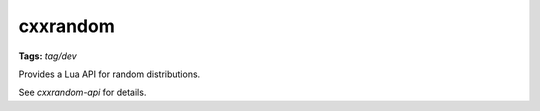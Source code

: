 cxxrandom
=========
**Tags:** `tag/dev`

Provides a Lua API for random distributions.

See `cxxrandom-api` for details.

